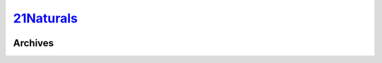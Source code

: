 .. _21n:

.. index:: 21Naturals
   single: Sites; 21Naturals

|ico| 21Naturals__
==================

.. |ico| image:: http://www.google.com/s2/favicons?domain=21naturals.com
.. __: http://www.indexxx.com/websites/2824/21naturals/

.. _www: http://21naturals.com/landing_1/home/

.. |logo| image:: /../../../sites/img/21n_logo.png
   :class: logo-site
   :target: www_

|logo|

Archives
--------
